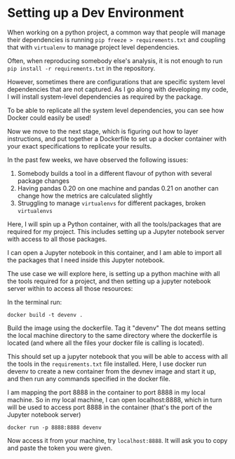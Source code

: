* Setting up a Dev Environment

When working on a python project, a common way that people will manage their dependencies is running =pip freeze > requirements.txt= and coupling that with =virtualenv= to manage project level dependencies.

Often, when reproducing somebody else's analysis, it is not enough to run =pip install -r requirements.txt= in the repository.  

However, sometimes there are configurations that are specific system level dependencies that are not captured. As I go along with developing my code, I will install system-level dependencies as required by the package.  

To be able to replicate all the system level dependencies, you can see how Docker could easily be used! 

Now we move to the next stage, which is figuring out how to layer instructions, and put together a Dockerfile to set up a docker container with your exact specifications to replicate your results. 

In the past few weeks, we have observed the following issues: 
1. Somebody builds a tool in a different flavour of python with several package changes 
2. Having pandas 0.20 on one machine and pandas 0.21 on another can change how the metrics are calculated slightly
3. Struggling to manage =virtualenvs= for different packages, broken =virtualenvs=

Here, I will spin up a Python container, with all the tools/packages that are required for my project.
This includes setting up a Jupyter notebook server with access to all those packages.

I can open a Jupyter notebook in this container, and I am able to import all the packages that I need inside this Jupyter notebook.


The use case we will explore here, is setting up a python machine with all the tools required for a project, and then setting up a jupyter notebook server within to access all those resources: 

In the terminal run:
#+BEGIN_EXAMPLE
docker build -t devenv .
#+END_EXAMPLE

Build the image using the dockerfile. Tag it "devenv"
The dot means setting the local machine directory to the same directory where the dockerfile is located (and where all the files your docker
file is calling is located).

This should set up a jupyter notebook that you will be able to access with all the tools in the =requirements.txt= file installed. 
Here, I use docker run devenv to create a new container from the devnev image and start it up, and then run any commands specified in the docker file.

I am mapping the port 8888 in the container to port 8888 in my local machine. So in my local machine, I can open localhost:8888, which in turn will be used to access port 8888 in the container (that's the port of the Jupyter notebook server)


#+BEGIN_EXAMPLE
docker run -p 8888:8888 devenv
#+END_EXAMPLE

Now access it from your machine, try =localhost:8888=. It will ask you to copy and paste the token you were given.



